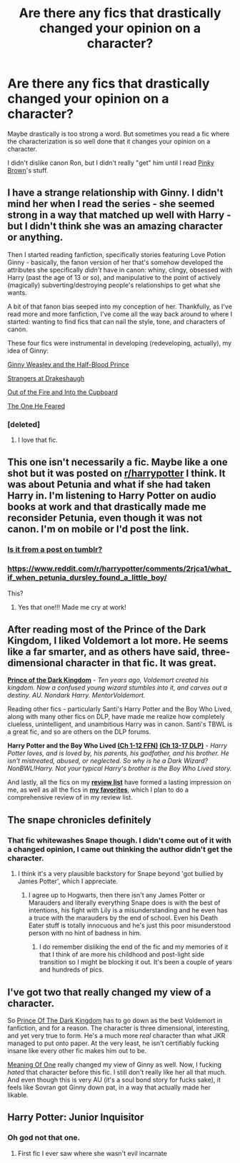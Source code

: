#+TITLE: Are there any fics that drastically changed your opinion on a character?

* Are there any fics that drastically changed your opinion on a character?
:PROPERTIES:
:Author: OwlPostAgain
:Score: 10
:DateUnix: 1422071626.0
:DateShort: 2015-Jan-24
:FlairText: Discussion
:END:
Maybe drastically is too strong a word. But sometimes you read a fic where the characterization is so well done that it changes your opinion on a character.

I didn't dislike canon Ron, but I didn't really "get" him until I read [[https://www.fanfiction.net/u/1316097/Pinky-Brown][Pinky Brown]]'s stuff.


** I have a strange relationship with Ginny. I didn't mind her when I read the series - she seemed strong in a way that matched up well with Harry - but I didn't think she was an amazing character or anything.

Then I started reading fanfiction, specifically stories featuring Love Potion Ginny - basically, the fanon version of her that's somehow developed the attributes she specifically /didn't/ have in canon: whiny, clingy, obsessed with Harry (past the age of 13 or so), and manipulative to the point of actively (magically) subverting/destroying people's relationships to get what she wants.

A bit of that fanon bias seeped into my conception of her. Thankfully, as I've read more and more fanfiction, I've come all the way back around to where I started: wanting to find fics that can nail the style, tone, and characters of canon.

These four fics were instrumental in developing (redeveloping, actually), my idea of Ginny:

[[https://www.fanfiction.net/s/5677867/1/Ginny-Weasley-and-the-Half-Blood-Prince][Ginny Weasley and the Half-Blood Prince]]

[[https://www.fanfiction.net/s/6331126/1/Strangers-at-Drakeshaugh][Strangers at Drakeshaugh]]

[[https://www.fanfiction.net/s/9526039/1/Out-of-the-Fire-and-into-the-Cupboard][Out of the Fire and Into the Cupboard]]

[[https://www.fanfiction.net/s/9778984/1/The-One-He-Feared][The One He Feared]]
:PROPERTIES:
:Author: Lane_Anasazi
:Score: 8
:DateUnix: 1422083459.0
:DateShort: 2015-Jan-24
:END:

*** [deleted]
:PROPERTIES:
:Score: 2
:DateUnix: 1422116988.0
:DateShort: 2015-Jan-24
:END:

**** I love that fic.
:PROPERTIES:
:Score: 1
:DateUnix: 1422201343.0
:DateShort: 2015-Jan-25
:END:


** This one isn't necessarily a fic. Maybe like a one shot but it was posted on [[/r/harrypotter][r/harrypotter]] I think. It was about Petunia and what if she had taken Harry in. I'm listening to Harry Potter on audio books at work and that drastically made me reconsider Petunia, even though it was not canon. I'm on mobile or I'd post the link.
:PROPERTIES:
:Author: mumeter
:Score: 9
:DateUnix: 1422076434.0
:DateShort: 2015-Jan-24
:END:

*** [[http://ink-splotch.tumblr.com/post/106737310659/what-if-when-petunia-dursley-found-a-little-boy][Is it from a post on tumblr?]]
:PROPERTIES:
:Author: someorangegirl
:Score: 6
:DateUnix: 1422083893.0
:DateShort: 2015-Jan-24
:END:


*** [[https://www.reddit.com/r/harrypotter/comments/2rjca1/what_if_when_petunia_dursley_found_a_little_boy/]]

This?
:PROPERTIES:
:Author: duosharp
:Score: 1
:DateUnix: 1422144296.0
:DateShort: 2015-Jan-25
:END:

**** Yes that one!!! Made me cry at work!
:PROPERTIES:
:Author: mumeter
:Score: 2
:DateUnix: 1422153584.0
:DateShort: 2015-Jan-25
:END:


** After reading most of the Prince of the Dark Kingdom, I liked Voldemort a lot more. He seems like a far smarter, and as others have said, three-dimensional character in that fic. It was great.

[[https://www.fanfiction.net/s/3766574/1/Prince-of-the-Dark-Kingdom][*Prince of the Dark Kingdom*]] - /Ten years ago, Voldemort created his kingdom. Now a confused young wizard stumbles into it, and carves out a destiny. AU. Nondark Harry. MentorVoldemort./

 

Reading other fics - particularly Santi's Harry Potter and the Boy Who Lived, along with many other fics on DLP, have made me realize how completely clueless, unintelligent, and unambitious Harry was in canon. Santi's TBWL is a great fic, and so are others on the DLP forums.

*Harry Potter and the Boy Who Lived [[https://www.fanfiction.net/s/5353809/1/Harry-Potter-and-the-Boy-Who-Lived][(Ch 1-12 FFN)]] [[https://forums.darklordpotter.net/showthread.php?t=17021&page=2][(Ch 13-17 DLP)]]* - /Harry Potter loves, and is loved by, his parents, his godfather, and his brother. He isn't mistreated, abused, or neglected. So why is he a Dark Wizard? NonBWL!Harry. Not your typical Harry's brother is the Boy Who Lived story./

 

And lastly, all the fics on my [[https://docs.google.com/document/d/1L42j8DtQjwikqv0ggbwA-W25Ccl77V1E2nO96fThTyI/edit?usp=sharing][*review list*]] have formed a lasting impression on me, as well as all the fics in [[https://www.fanfiction.net/u/5409855/xvector][*my favorites*]], which I plan to do a comprehensive review of in my review list.
:PROPERTIES:
:Author: tusing
:Score: 6
:DateUnix: 1422083176.0
:DateShort: 2015-Jan-24
:END:


** The snape chronicles definitely
:PROPERTIES:
:Score: 7
:DateUnix: 1422079832.0
:DateShort: 2015-Jan-24
:END:

*** That fic whitewashes Snape though. I didn't come out of it with a changed opinion, I came out thinking the author didn't get the character.
:PROPERTIES:
:Score: 5
:DateUnix: 1422152533.0
:DateShort: 2015-Jan-25
:END:

**** I think it's a very plausible backstory for Snape beyond 'got bullied by James Potter', which I appreciate.
:PROPERTIES:
:Score: 3
:DateUnix: 1422152683.0
:DateShort: 2015-Jan-25
:END:

***** I agree up to Hogwarts, then there isn't any James Potter or Marauders and literally everything Snape does is with the best of intentions, his fight with Lily is a misunderstanding and he even has a truce with the marauders by the end of school. Even his Death Eater stuff is totally innocuous and he's just this poor misunderstood person with no hint of badness in him.
:PROPERTIES:
:Score: 3
:DateUnix: 1422152812.0
:DateShort: 2015-Jan-25
:END:

****** I do remember disliking the end of the fic and my memories of it that I think of are more his childhood and post-light side transition so I might be blocking it out. It's been a couple of years and hundreds of pics.
:PROPERTIES:
:Score: 2
:DateUnix: 1422152908.0
:DateShort: 2015-Jan-25
:END:


** I've got two that really changed my view of a character.

So [[https://www.fanfiction.net/s/3766574/1/Prince-of-the-Dark-Kingdom][Prince Of The Dark Kingdom]] has to go down as the best Voldemort in fanfiction, and for a reason. The character is three dimensional, interesting, and yet very true to form. He's a much more /real/ character than what JKR managed to put onto paper. At the very least, he isn't certifiably fucking insane like every other fic makes him out to be.

[[http://www.siye.co.uk/siye/viewstory.php?sid=11833][Meaning Of One]] really changed my view of Ginny as well. Now, I fucking /hated/ that character before this fic. I still don't really like her all that much. And even though this is very AU (it's a soul bond story for fucks sake), it feels like Sovran got Ginny down pat, in a way that actually made her likable.
:PROPERTIES:
:Author: Servalpur
:Score: 3
:DateUnix: 1422077224.0
:DateShort: 2015-Jan-24
:END:


** Harry Potter: Junior Inquisitor
:PROPERTIES:
:Author: CrucioCup
:Score: 2
:DateUnix: 1422287882.0
:DateShort: 2015-Jan-26
:END:

*** Oh god not that one.
:PROPERTIES:
:Author: Karinta
:Score: 0
:DateUnix: 1422333222.0
:DateShort: 2015-Jan-27
:END:

**** First fic I ever saw where she wasn't evil incarnate
:PROPERTIES:
:Author: CrucioCup
:Score: 3
:DateUnix: 1422379191.0
:DateShort: 2015-Jan-27
:END:
